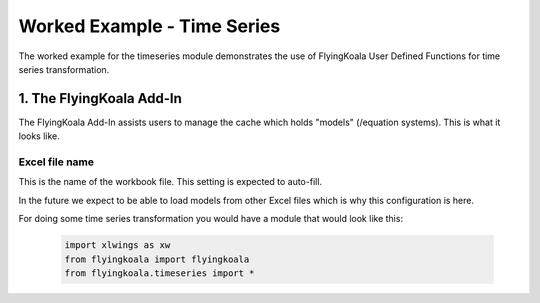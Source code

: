 .. _worked_example_timeseries:

Worked Example - Time Series
============================

The worked example for the timeseries module demonstrates the use of FlyingKoala User Defined Functions for time series transformation.

1. The FlyingKoala Add-In
-------------------------

The FlyingKoala Add-In assists users to manage the cache which holds "models" (/equation systems). This is what it looks like.

.. image:: /images/addin.png
  :alt: Add-in menu

Excel file name
^^^^^^^^^^^^^^^

This is the name of the workbook file. This setting is expected to auto-fill.

In the future we expect to be able to load models from other Excel files which is why this configuration is here.

.. image:: /images/addin_excel_file_name.png
  :width: 400
  :alt: Add-in menu excel file name

For doing some time series transformation you would have a module that would look like this:

  .. code-block:: Python

    import xlwings as xw
    from flyingkoala import flyingkoala
    from flyingkoala.timeseries import *
